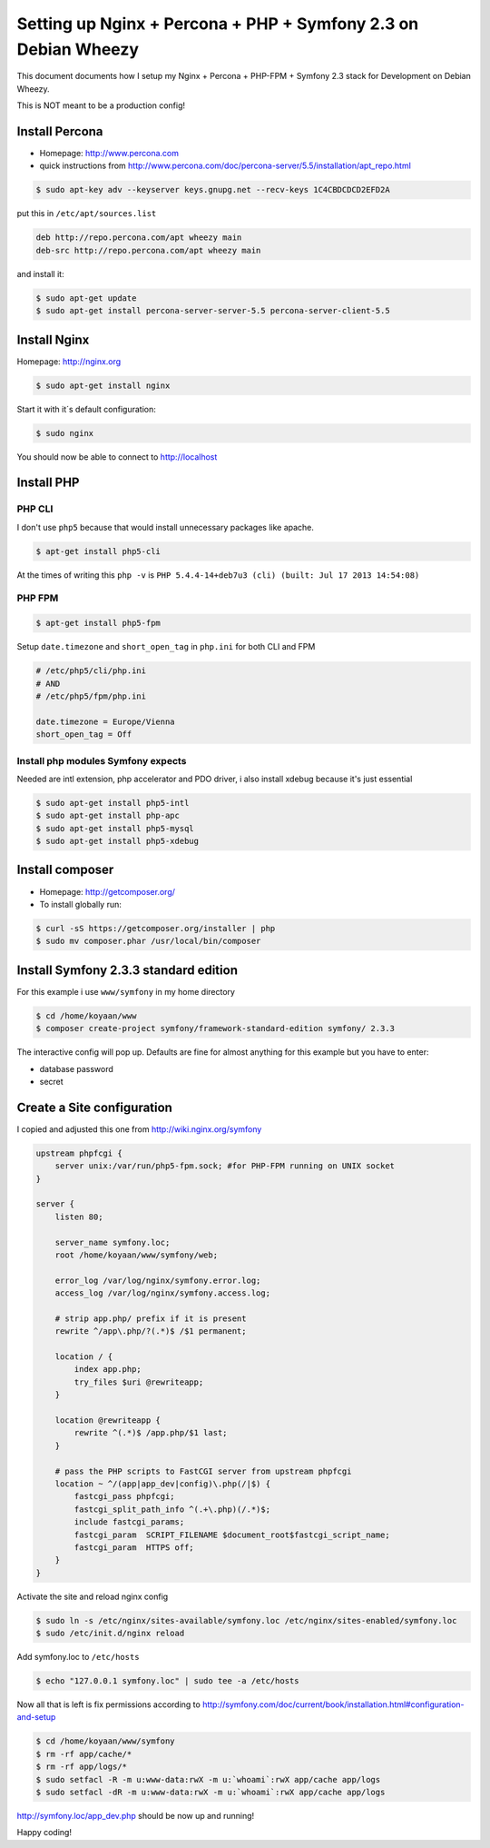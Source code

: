 Setting up Nginx + Percona + PHP + Symfony 2.3 on Debian Wheezy 
===============================================================

This document documents how I setup my Nginx + Percona + PHP-FPM
+ Symfony 2.3 stack for Development on Debian Wheezy.

This is NOT meant to be a production config! 

Install Percona
---------------

* Homepage: http://www.percona.com
* quick instructions from http://www.percona.com/doc/percona-server/5.5/installation/apt_repo.html

.. code-block:: bash

    $ sudo apt-key adv --keyserver keys.gnupg.net --recv-keys 1C4CBDCDCD2EFD2A

put this in ``/etc/apt/sources.list``

.. code-block::

    deb http://repo.percona.com/apt wheezy main
    deb-src http://repo.percona.com/apt wheezy main

and install it:

.. code-block:: bash

    $ sudo apt-get update
    $ sudo apt-get install percona-server-server-5.5 percona-server-client-5.5


Install Nginx
-------------

Homepage: http://nginx.org


.. code-block:: bash

    $ sudo apt-get install nginx

Start it with it´s default configuration:

.. code-block:: bash

    $ sudo nginx

You should now be able to connect to http://localhost

    
Install PHP
-----------

PHP CLI
~~~~~~~

I don't use ``php5`` because that would install unnecessary packages like apache.

.. code-block:: bash

    $ apt-get install php5-cli

At the times of writing this ``php -v`` is ``PHP 5.4.4-14+deb7u3 (cli) (built: Jul 17 2013 14:54:08)``


PHP FPM
~~~~~~~

.. code-block:: bash

    $ apt-get install php5-fpm


Setup ``date.timezone`` and ``short_open_tag`` in ``php.ini``  for both CLI and FPM

.. code-block:: ini

    # /etc/php5/cli/php.ini
    # AND 
    # /etc/php5/fpm/php.ini
    
    date.timezone = Europe/Vienna
    short_open_tag = Off


Install php modules Symfony expects
~~~~~~~~~~~~~~~~~~~~~~~~~~~~~~~~~~~

Needed are intl extension, php accelerator and PDO driver, i also install xdebug because it's just essential

.. code-block:: bash

    $ sudo apt-get install php5-intl
    $ sudo apt-get install php-apc
    $ sudo apt-get install php5-mysql
    $ sudo apt-get install php5-xdebug


Install composer
----------------

* Homepage: http://getcomposer.org/
* To install globally run:

.. code-block:: bash
    
    $ curl -sS https://getcomposer.org/installer | php
    $ sudo mv composer.phar /usr/local/bin/composer
    

Install Symfony 2.3.3 standard edition
--------------------------------------

For this example i use ``www/symfony`` in my home directory

.. code-block:: bash

    $ cd /home/koyaan/www
    $ composer create-project symfony/framework-standard-edition symfony/ 2.3.3
    
The interactive config will pop up.
Defaults are fine for almost anything for this example but you have to enter:

* database password
* secret

Create a Site configuration
---------------------------

I copied and adjusted this one from http://wiki.nginx.org/symfony

.. code-block:: conf

    upstream phpfcgi {
        server unix:/var/run/php5-fpm.sock; #for PHP-FPM running on UNIX socket
    }

    server {
        listen 80;
     
        server_name symfony.loc;
        root /home/koyaan/www/symfony/web;
     
        error_log /var/log/nginx/symfony.error.log;
        access_log /var/log/nginx/symfony.access.log;
     
        # strip app.php/ prefix if it is present
        rewrite ^/app\.php/?(.*)$ /$1 permanent;
     
        location / {
            index app.php;
            try_files $uri @rewriteapp;
        }
     
        location @rewriteapp {
            rewrite ^(.*)$ /app.php/$1 last;
        }
     
        # pass the PHP scripts to FastCGI server from upstream phpfcgi
        location ~ ^/(app|app_dev|config)\.php(/|$) {
            fastcgi_pass phpfcgi;
            fastcgi_split_path_info ^(.+\.php)(/.*)$;
            include fastcgi_params;
            fastcgi_param  SCRIPT_FILENAME $document_root$fastcgi_script_name;
            fastcgi_param  HTTPS off;
        }
    }

Activate the site and reload nginx config

.. code-block:: bash

    $ sudo ln -s /etc/nginx/sites-available/symfony.loc /etc/nginx/sites-enabled/symfony.loc
    $ sudo /etc/init.d/nginx reload

Add symfony.loc to ``/etc/hosts``

.. code-block:: bash

    $ echo "127.0.0.1 symfony.loc" | sudo tee -a /etc/hosts


Now all that is left is fix permissions according to http://symfony.com/doc/current/book/installation.html#configuration-and-setup

.. code-block:: bash

    $ cd /home/koyaan/www/symfony
    $ rm -rf app/cache/*
    $ rm -rf app/logs/*
    $ sudo setfacl -R -m u:www-data:rwX -m u:`whoami`:rwX app/cache app/logs
    $ sudo setfacl -dR -m u:www-data:rwX -m u:`whoami`:rwX app/cache app/logs


http://symfony.loc/app_dev.php  should be now up and running!


Happy coding!
